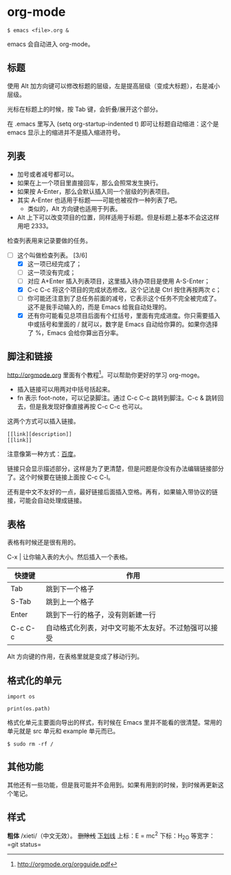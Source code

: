 * org-mode

#+begin_example
$ emacs <file>.org &
#+end_example

emacs 会自动进入 org-mode。

** 标题

使用 Alt 加方向键可以修改标题的层级，左是提高层级（变成大标题），右是减小层级。

光标在标题上的时候，按 Tab 键，会折叠/展开这个部分。

在 .emacs 里写入 (setq org-startup-indented t) 即可让标题自动缩进：这个是 emacs 显示上的缩进并不是插入缩进符号。

** 列表

- 加号或者减号都可以。
- 如果在上一个项目里直接回车，那么会照常发生换行。
- 如果按 A-Enter，那么会默认插入同一个层级的列表项目。
- 其实 A-Enter 也适用于标题——可能也被视作一种列表了吧。
  - 类似的，Alt 方向键也适用于列表。
- Alt 上下可以改变项目的位置，同样适用于标题。但是标题上基本不会这这样用吧 2333。

检查列表用来记录要做的任务。

- [-] 这个叫做检查列表。 [3/6]
  - [X] 这一项已经完成了；
  - [ ] 这一项没有完成；
  - [ ] 对应 A+Enter 插入列表项目，这里插入待办项目是使用 A-S-Enter；
  - [X] C-c C-c 将这个项目的完成状态修改。这个记法是 Ctrl 按住再按两次 c；
  - [ ] 你可能还注意到了总任务前面的减号，它表示这个任务不完全被完成了。这不是我手动输入的，而是 Emacs 给我自动处理的。
  - [X] 还有你可能看见总项目后面有个红括号，里面有完成进度。你只需要插入中或括号和里面的 / 就可以，数字是 Emacs 自动给你算的。如果你选择了 %，Emacs 会给你算出百分率。

** 脚注和链接

http://orgmode.org 里面有个教程[fn:教程]。可以帮助你更好的学习 org-moge。

- 插入链接可以用两对中括号括起来。
- fn 表示 foot-note，可以记录脚注。通过 C-c C-c 跳转到脚注。C-c & 跳转回去，但是我发现好像直接再按 C-c C-c 也可以。

这两个方式可以插入链接。

#+BEGIN_EXAMPLE
[[link][description]]
[[link]]
#+END_EXAMPLE

注意像第一种方式：[[http://www.baidu.com][百度]]。

链接只会显示描述部分，这样是为了更清楚，但是问题是你没有办法编辑链接部分了。这个时候要在链接上面按 C-c C-l。

还有是中文不友好的一点，最好链接后面插入空格。再有，如果输入带协议的链接，可能会自动处理成链接。

** 表格

表格有时候还是很有用的。

C-x | 让你输入表的大小。然后插入一个表格。

| 快捷键  | 作用                                                 |
|---------+------------------------------------------------------|
| Tab     | 跳到下一个格子                                       |
| S-Tab   | 跳到上一个格子                                       |
| Enter   | 跳到下一行的格子，没有则新建一行                     |
| C-c C-c | 自动格式化列表，对中文可能不太友好。不过勉强可以接受 |

Alt 方向键的作用，在表格里就是变成了移动行列。

** 格式化的单元

#+begin_example
import os

print(os.path)
#+end_example

格式化单元主要面向导出的样式，有时候在 Emacs 里并不能看的很清楚。常用的单元就是 src 单元和 example 单元而已。

#+begin_example
$ sudo rm -rf /
#+end_example

** 其他功能

其他还有一些功能，但是我可能并不会用到。如果有用到的时候，到时候再更新这个笔记。

[fn:教程] http://orgmode.org/orgguide.pdf

** 样式
*粗体*
/xieti/（中文无效）。
+删除线+
_下划线_
上标：E = mc^2
下标：H_2O
等宽字：=git status=
